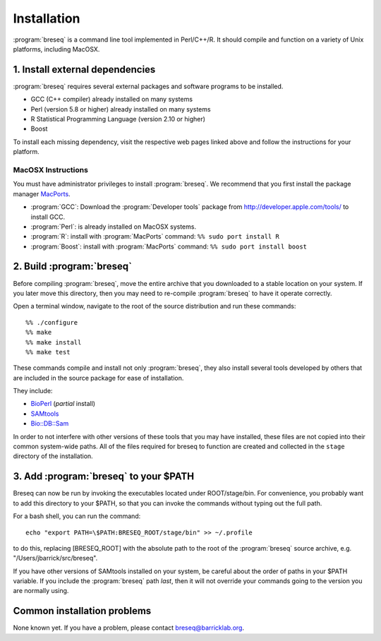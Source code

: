 Installation
==============

:program:`breseq` is a command line tool implemented in Perl/C++/R. It should compile and function on a variety of Unix platforms, including MacOSX.

1. Install external dependencies
---------------------------------

:program:`breseq` requires several external packages and software programs to be installed.

* GCC (C++ compiler) already installed on many systems
* Perl (version 5.8 or higher) already installed on many systems
* R Statistical Programming Language (version 2.10 or higher)
* Boost

To install each missing dependency, visit the respective web pages linked above and follow the instructions for your platform.

MacOSX Instructions
********************

You must have administrator privileges to install :program:`breseq`. We recommend that you first install the package manager `MacPorts <http://www.macports.org/>`_.

* :program:`GCC`: Download the :program:`Developer tools` package from http://developer.apple.com/tools/ to install GCC. 
* :program:`Perl`: is already installed on MacOSX systems. 
* :program:`R`: install with :program:`MacPorts` command: ``%% sudo port install R``
* :program:`Boost`: install with :program:`MacPorts` command: ``%% sudo port install boost``

2. Build :program:`breseq`
----------------------------

Before compiling :program:`breseq`, move the entire archive that you downloaded to a stable location on your system. If you later move this directory, then you may need to re-compile :program:`breseq` to have it operate correctly.

Open a terminal window, navigate to the root of the source distribution and run these commands::

  %% ./configure
  %% make
  %% make install
  %% make test

These commands compile and install not only :program:`breseq`, they also install several tools developed by others that are included in the source package for ease of installation.

They include:

* `BioPerl <http://www.bioperl.org>`_ (*partial* install)
* `SAMtools <http://samtools.sourceforge.net>`_ 
* `Bio::DB::Sam <http://search.cpan.org/~lds/Bio-SamTools/lib/Bio/DB/Sam.pm>`_ 

In order to not interfere with other versions of these tools that you may have installed, these files are not copied into their common system-wide paths. All of the files required for breseq to function are created and collected in the ``stage`` directory of the installation.

3. Add :program:`breseq` to your $PATH
----------------------------------------

Breseq can now be run by invoking the executables located under ROOT/stage/bin. For convenience, you probably want to add this directory to your $PATH, so that you can invoke the commands without typing out the full path.

For a bash shell, you can run the command::

  echo "export PATH=\$PATH:BRESEQ_ROOT/stage/bin" >> ~/.profile
  
to do this, replacing [BRESEQ_ROOT] with the absolute path to the root of the :program:`breseq` source archive, e.g. "/Users/jbarrick/src/breseq".  
  
If you have other versions of SAMtools installed on your system, be careful about the order of paths in your $PATH variable. If you include the :program:`breseq` path *last*, then it will not override your commands going to the version you are normally using.

Common installation problems
---------------------------------

None known yet. If you have a problem, please contact breseq@barricklab.org.